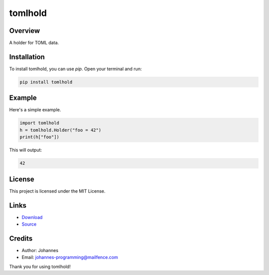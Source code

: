 ========
tomlhold
========

Overview
--------

A holder for TOML data.

Installation
------------

To install tomlhold, you can use `pip`. Open your terminal and run:

.. code-block:: bash

    pip install tomlhold

Example
-------

Here's a simple example.

.. code-block:: python

    import tomlhold
    h = tomlhold.Holder("foo = 42")
    print(h["foo"])

This will output:

.. code-block:: text

    42

License
-------

This project is licensed under the MIT License.

Links
-----

* `Download <https://pypi.org/project/tomlhold/#files>`_
* `Source <https://github.com/johannes-programming/tomlhold>`_

Credits
-------

- Author: Johannes
- Email: johannes-programming@mailfence.com

Thank you for using tomlhold!